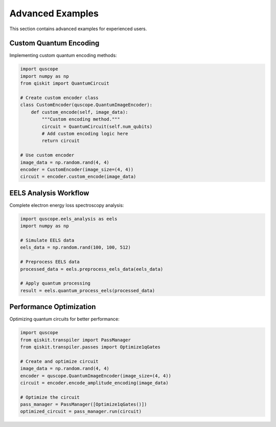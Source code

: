 Advanced Examples
=================

This section contains advanced examples for experienced users.

Custom Quantum Encoding
------------------------

Implementing custom quantum encoding methods:

.. code-block:: python

   import quscope
   import numpy as np
   from qiskit import QuantumCircuit
   
   # Create custom encoder class
   class CustomEncoder(quscope.QuantumImageEncoder):
       def custom_encode(self, image_data):
           """Custom encoding method."""
           circuit = QuantumCircuit(self.num_qubits)
           # Add custom encoding logic here
           return circuit
   
   # Use custom encoder
   image_data = np.random.rand(4, 4)
   encoder = CustomEncoder(image_size=(4, 4))
   circuit = encoder.custom_encode(image_data)

EELS Analysis Workflow
----------------------

Complete electron energy loss spectroscopy analysis:

.. code-block:: python

   import quscope.eels_analysis as eels
   import numpy as np
   
   # Simulate EELS data
   eels_data = np.random.rand(100, 100, 512)
   
   # Preprocess EELS data
   processed_data = eels.preprocess_eels_data(eels_data)
   
   # Apply quantum processing
   result = eels.quantum_process_eels(processed_data)

Performance Optimization
------------------------

Optimizing quantum circuits for better performance:

.. code-block:: python

   import quscope
   from qiskit.transpiler import PassManager
   from qiskit.transpiler.passes import Optimize1qGates
   
   # Create and optimize circuit
   image_data = np.random.rand(4, 4)
   encoder = quscope.QuantumImageEncoder(image_size=(4, 4))
   circuit = encoder.encode_amplitude_encoding(image_data)
   
   # Optimize the circuit
   pass_manager = PassManager([Optimize1qGates()])
   optimized_circuit = pass_manager.run(circuit)
